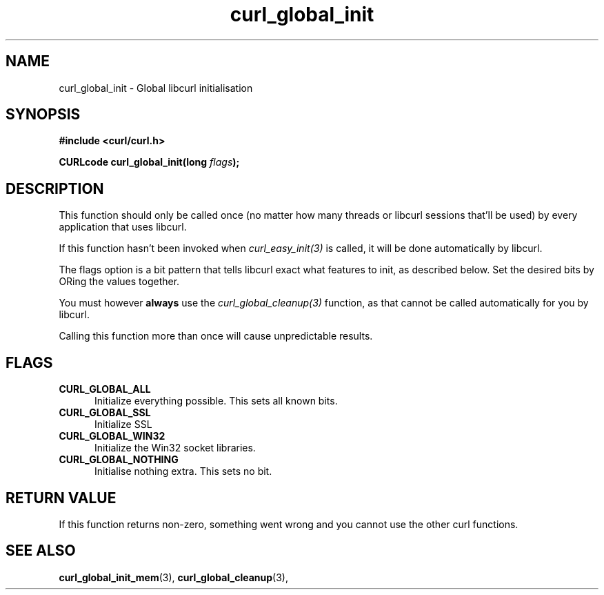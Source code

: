 .\" You can view this file with:
.\" nroff -man [file]
.\" $Id$
.\"
.TH curl_global_init 3 "11 May 2004" "libcurl 7.12" "libcurl Manual"
.SH NAME
curl_global_init - Global libcurl initialisation
.SH SYNOPSIS
.B #include <curl/curl.h>
.sp
.BI "CURLcode curl_global_init(long " flags ");"
.ad
.SH DESCRIPTION
This function should only be called once (no matter how many threads or
libcurl sessions that'll be used) by every application that uses libcurl.

If this function hasn't been invoked when \fIcurl_easy_init(3)\fP is called,
it will be done automatically by libcurl.

The flags option is a bit pattern that tells libcurl exact what features to
init, as described below. Set the desired bits by ORing the values together.

You must however \fBalways\fP use the \fIcurl_global_cleanup(3)\fP function,
as that cannot be called automatically for you by libcurl.

Calling this function more than once will cause unpredictable results.

.SH FLAGS
.TP 5
.B CURL_GLOBAL_ALL
Initialize everything possible. This sets all known bits.
.TP
.B CURL_GLOBAL_SSL
Initialize SSL
.TP
.B CURL_GLOBAL_WIN32
Initialize the Win32 socket libraries.
.TP
.B CURL_GLOBAL_NOTHING
Initialise nothing extra. This sets no bit.
.SH RETURN VALUE
If this function returns non-zero, something went wrong and you cannot use the
other curl functions.
.SH "SEE ALSO"
.BR curl_global_init_mem "(3), "
.BR curl_global_cleanup "(3), "
